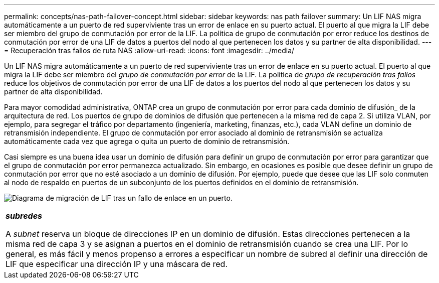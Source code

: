 ---
permalink: concepts/nas-path-failover-concept.html 
sidebar: sidebar 
keywords: nas path failover 
summary: Un LIF NAS migra automáticamente a un puerto de red superviviente tras un error de enlace en su puerto actual. El puerto al que migra la LIF debe ser miembro del grupo de conmutación por error de la LIF. La política de grupo de conmutación por error reduce los destinos de conmutación por error de una LIF de datos a puertos del nodo al que pertenecen los datos y su partner de alta disponibilidad. 
---
= Recuperación tras fallos de ruta NAS
:allow-uri-read: 
:icons: font
:imagesdir: ../media/


[role="lead"]
Un LIF NAS migra automáticamente a un puerto de red superviviente tras un error de enlace en su puerto actual. El puerto al que migra la LIF debe ser miembro del _grupo de conmutación por error_ de la LIF. La política de _grupo de recuperación tras fallos_ reduce los objetivos de conmutación por error de una LIF de datos a los puertos del nodo al que pertenecen los datos y su partner de alta disponibilidad.

Para mayor comodidad administrativa, ONTAP crea un grupo de conmutación por error para cada dominio de difusión_ de la arquitectura de red. Los puertos de grupo de dominios de difusión que pertenecen a la misma red de capa 2. Si utiliza VLAN, por ejemplo, para segregar el tráfico por departamento (ingeniería, marketing, finanzas, etc.), cada VLAN define un dominio de retransmisión independiente. El grupo de conmutación por error asociado al dominio de retransmisión se actualiza automáticamente cada vez que agrega o quita un puerto de dominio de retransmisión.

Casi siempre es una buena idea usar un dominio de difusión para definir un grupo de conmutación por error para garantizar que el grupo de conmutación por error permanezca actualizado. Sin embargo, en ocasiones es posible que desee definir un grupo de conmutación por error que no esté asociado a un dominio de difusión. Por ejemplo, puede que desee que las LIF solo conmuten al nodo de respaldo en puertos de un subconjunto de los puertos definidos en el dominio de retransmisión.

image:nas-lif-migration.gif["Diagrama de migración de LIF tras un fallo de enlace en un puerto."]

|===


 a| 
*_subredes_*

A _subnet_ reserva un bloque de direcciones IP en un dominio de difusión. Estas direcciones pertenecen a la misma red de capa 3 y se asignan a puertos en el dominio de retransmisión cuando se crea una LIF. Por lo general, es más fácil y menos propenso a errores a especificar un nombre de subred al definir una dirección de LIF que especificar una dirección IP y una máscara de red.

|===
